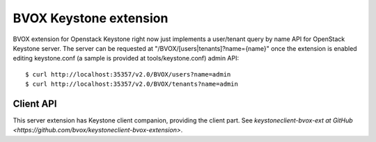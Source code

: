 BVOX Keystone extension
=======================
BVOX extension for Openstack Keystone right now just implements a user/tenant
query by name API for OpenStack Keystone server. The server can be requested at
"/BVOX/[users|tenants]?name={name}" once the extension is enabled editing keystone.conf
(a sample is provided at tools/keystone.conf) admin API::

   $ curl http://localhost:35357/v2.0/BVOX/users?name=admin
   $ curl http://localhost:35357/v2.0/BVOX/tenants?name=admin

Client API
----------

This server extension has Keystone client companion, providing the client
part. See `keystoneclient-bvox-ext at GitHub
<https://github.com/bvox/keystoneclient-bvox-extension>`.
